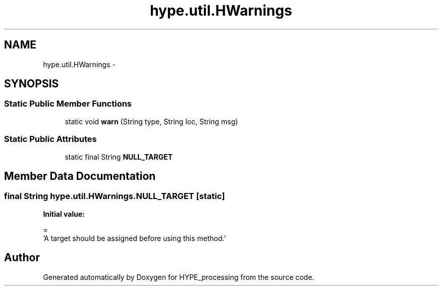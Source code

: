 .TH "hype.util.HWarnings" 3 "Tue May 21 2013" "HYPE_processing" \" -*- nroff -*-
.ad l
.nh
.SH NAME
hype.util.HWarnings \- 
.SH SYNOPSIS
.br
.PP
.SS "Static Public Member Functions"

.in +1c
.ti -1c
.RI "static void \fBwarn\fP (String type, String loc, String msg)"
.br
.in -1c
.SS "Static Public Attributes"

.in +1c
.ti -1c
.RI "static final String \fBNULL_TARGET\fP"
.br
.in -1c
.SH "Member Data Documentation"
.PP 
.SS "final String hype\&.util\&.HWarnings\&.NULL_TARGET\fC [static]\fP"
\fBInitial value:\fP
.PP
.nf
=
        'A target should be assigned before using this method\&.'
.fi


.SH "Author"
.PP 
Generated automatically by Doxygen for HYPE_processing from the source code\&.
